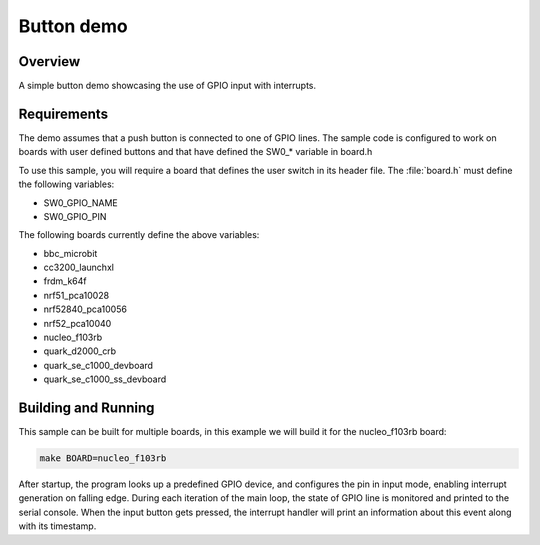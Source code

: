 Button demo
###########

Overview
========

A simple button demo showcasing the use of GPIO input with interrupts.

Requirements
============

The demo assumes that a push button is connected to one of GPIO lines. The
sample code is configured to work on boards with user defined buttons and that
have defined the SW0_* variable in board.h

To use this sample, you will require a board that defines the user switch in its
header file. The :file:`board.h` must define the following variables:

- SW0_GPIO_NAME
- SW0_GPIO_PIN

The following boards currently define the above variables:

- bbc_microbit
- cc3200_launchxl
- frdm_k64f
- nrf51_pca10028
- nrf52840_pca10056
- nrf52_pca10040
- nucleo_f103rb
- quark_d2000_crb
- quark_se_c1000_devboard
- quark_se_c1000_ss_devboard


Building and Running
====================

This sample can be built for multiple boards, in this example we will build it
for the nucleo_f103rb board:

.. code-block:: console

   make BOARD=nucleo_f103rb


After startup, the program looks up a predefined GPIO device, and configures the
pin in input mode, enabling interrupt generation on falling edge. During each
iteration of the main loop, the state of GPIO line is monitored and printed to
the serial console. When the input button gets pressed, the interrupt handler
will print an information about this event along with its timestamp.
